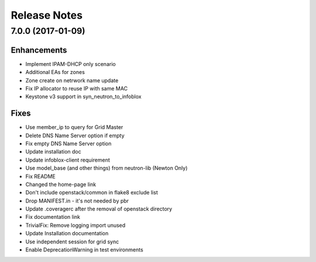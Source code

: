 Release Notes
-------------

7.0.0 (2017-01-09)
__________________

Enhancements
~~~~~~~~~~~~
* Implement IPAM-DHCP only scenario
* Additional EAs for zones
* Zone create on netrwork name update
* Fix IP allocator to reuse IP with same MAC
* Keystone v3 support in syn_neutron_to_infoblox

Fixes
~~~~~
* Use member_ip to query for Grid Master
* Delete DNS Name Server option if empty
* Fix empty DNS Name Server option
* Update installation doc
* Update infoblox-client requirement
* Use model_base (and other things) from neutron-lib (Newton Only)
* Fix README
* Changed the home-page link
* Don't include openstack/common in flake8 exclude list
* Drop MANIFEST.in - it's not needed by pbr
* Update .coveragerc after the removal of openstack directory
* Fix documentation link
* TrivialFix: Remove logging import unused
* Update Installation documentation
* Use independent session for grid sync
* Enable DeprecationWarning in test environments

